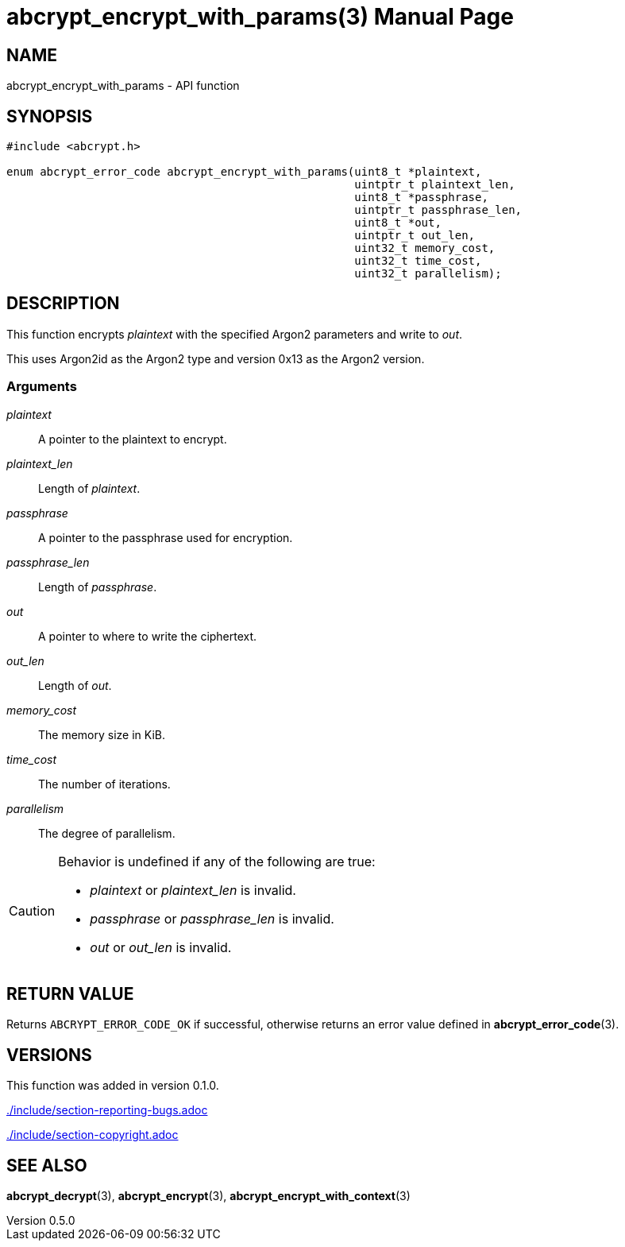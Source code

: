 // SPDX-FileCopyrightText: 2024 Shun Sakai
//
// SPDX-License-Identifier: CC-BY-4.0

= abcrypt_encrypt_with_params(3)
// Specify in UTC.
:docdate: 2024-12-10
:revnumber: 0.5.0
:doctype: manpage
:icons: font
:mansource: abcrypt-capi {revnumber}
:manmanual: Library Functions Manual
ifndef::site-gen-antora[:includedir: ./include]

== NAME

abcrypt_encrypt_with_params - API function

== SYNOPSIS

[source,c]
----
#include <abcrypt.h>

enum abcrypt_error_code abcrypt_encrypt_with_params(uint8_t *plaintext,
                                                    uintptr_t plaintext_len,
                                                    uint8_t *passphrase,
                                                    uintptr_t passphrase_len,
                                                    uint8_t *out,
                                                    uintptr_t out_len,
                                                    uint32_t memory_cost,
                                                    uint32_t time_cost,
                                                    uint32_t parallelism);
----

== DESCRIPTION

This function encrypts _plaintext_ with the specified Argon2 parameters and
write to _out_.

This uses Argon2id as the Argon2 type and version 0x13 as the Argon2 version.

=== Arguments

_plaintext_::

  A pointer to the plaintext to encrypt.

_plaintext_len_::

  Length of _plaintext_.

_passphrase_::

  A pointer to the passphrase used for encryption.

_passphrase_len_::

  Length of _passphrase_.

_out_::

  A pointer to where to write the ciphertext.

_out_len_::

  Length of _out_.

_memory_cost_::

  The memory size in KiB.

_time_cost_::

  The number of iterations.

_parallelism_::

  The degree of parallelism.

[CAUTION]
.Behavior is undefined if any of the following are true:
====
* _plaintext_ or _plaintext_len_ is invalid.
* _passphrase_ or _passphrase_len_ is invalid.
* _out_ or _out_len_ is invalid.
====

== RETURN VALUE

Returns `ABCRYPT_ERROR_CODE_OK` if successful, otherwise returns an error value
defined in *abcrypt_error_code*(3).

== VERSIONS

This function was added in version 0.1.0.

ifndef::site-gen-antora[include::{includedir}/section-reporting-bugs.adoc[]]
ifdef::site-gen-antora[include::partial$man/man3/include/section-reporting-bugs.adoc[]]

ifndef::site-gen-antora[include::{includedir}/section-copyright.adoc[]]
ifdef::site-gen-antora[include::partial$man/man3/include/section-copyright.adoc[]]

== SEE ALSO

*abcrypt_decrypt*(3), *abcrypt_encrypt*(3), *abcrypt_encrypt_with_context*(3)
